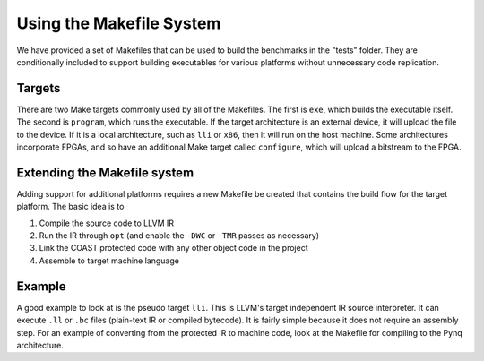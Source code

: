 .. How to use the COAST Makefile system

Using the Makefile System
**************************

We have provided a set of Makefiles that can be used to build the benchmarks in the "tests" folder.  They are conditionally included to support building executables for various platforms without unnecessary code replication.

Targets
================

There are two Make targets commonly used by all of the Makefiles.  The first is ``exe``, which builds the executable itself.  The second is ``program``, which runs the executable.  If the target architecture is an external device, it will upload the file to the device.  If it is a local architecture, such as ``lli`` or ``x86``, then it will run on the host machine.  Some architectures incorporate FPGAs, and so have an additional Make target called ``configure``, which will upload a bitstream to the FPGA.

Extending the Makefile system
================================

Adding support for additional platforms requires a new Makefile be created that contains the build flow for the target platform.  The basic idea is to

1. Compile the source code to LLVM IR
2. Run the IR through ``opt`` (and enable the ``-DWC`` or ``-TMR`` passes as necessary)
3. Link the COAST protected code with any other object code in the project
4. Assemble to target machine language

Example
================

A good example to look at is the pseudo target ``lli``.  This is LLVM's target independent IR source interpreter.  It can execute ``.ll`` or ``.bc`` files (plain-text IR or compiled bytecode).  It is fairly simple because it does not require an assembly step.  For an example of converting from the protected IR to machine code, look at the Makefile for compiling to the Pynq architecture.
